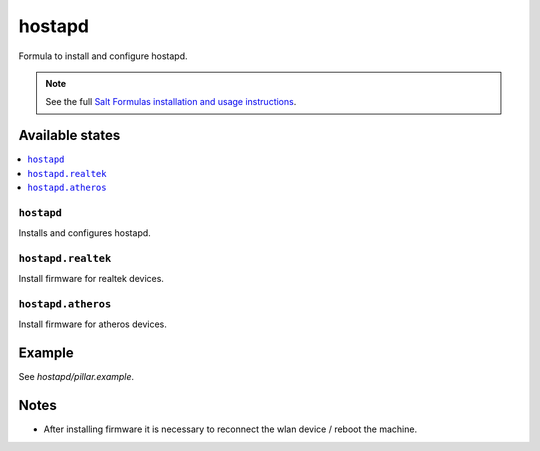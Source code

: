 =======
hostapd
=======

Formula to install and configure hostapd.

.. note::

    See the full `Salt Formulas installation and usage instructions
    <http://docs.saltstack.com/en/latest/topics/development/conventions/formulas.html>`_.

Available states
================

.. contents::
    :local:

``hostapd``
-----------

Installs and configures hostapd.

``hostapd.realtek``
-------------------

Install firmware for realtek devices.

``hostapd.atheros``
-------------------

Install firmware for atheros devices.

Example
=======

See *hostapd/pillar.example*.

Notes
=====

* After installing firmware it is necessary to reconnect the wlan device / reboot the machine.

